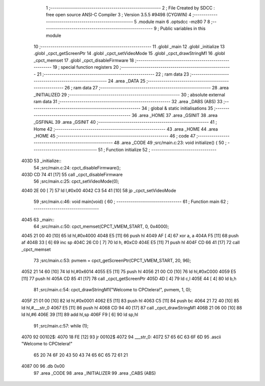                               1 ;--------------------------------------------------------
                              2 ; File Created by SDCC : free open source ANSI-C Compiler
                              3 ; Version 3.5.5 #9498 (CYGWIN)
                              4 ;--------------------------------------------------------
                              5 	.module main
                              6 	.optsdcc -mz80
                              7 	
                              8 ;--------------------------------------------------------
                              9 ; Public variables in this module
                             10 ;--------------------------------------------------------
                             11 	.globl _main
                             12 	.globl _initialize
                             13 	.globl _cpct_getScreenPtr
                             14 	.globl _cpct_setVideoMode
                             15 	.globl _cpct_drawStringM1
                             16 	.globl _cpct_memset
                             17 	.globl _cpct_disableFirmware
                             18 ;--------------------------------------------------------
                             19 ; special function registers
                             20 ;--------------------------------------------------------
                             21 ;--------------------------------------------------------
                             22 ; ram data
                             23 ;--------------------------------------------------------
                             24 	.area _DATA
                             25 ;--------------------------------------------------------
                             26 ; ram data
                             27 ;--------------------------------------------------------
                             28 	.area _INITIALIZED
                             29 ;--------------------------------------------------------
                             30 ; absolute external ram data
                             31 ;--------------------------------------------------------
                             32 	.area _DABS (ABS)
                             33 ;--------------------------------------------------------
                             34 ; global & static initialisations
                             35 ;--------------------------------------------------------
                             36 	.area _HOME
                             37 	.area _GSINIT
                             38 	.area _GSFINAL
                             39 	.area _GSINIT
                             40 ;--------------------------------------------------------
                             41 ; Home
                             42 ;--------------------------------------------------------
                             43 	.area _HOME
                             44 	.area _HOME
                             45 ;--------------------------------------------------------
                             46 ; code
                             47 ;--------------------------------------------------------
                             48 	.area _CODE
                             49 ;src/main.c:23: void initialize() {
                             50 ;	---------------------------------
                             51 ; Function initialize
                             52 ; ---------------------------------
   403D                      53 _initialize::
                             54 ;src/main.c:24: cpct_disableFirmware();
   403D CD 74 41      [17]   55 	call	_cpct_disableFirmware
                             56 ;src/main.c:25: cpct_setVideoMode(0);
   4040 2E 00         [ 7]   57 	ld	l,#0x00
   4042 C3 54 41      [10]   58 	jp  _cpct_setVideoMode
                             59 ;src/main.c:46: void main(void) {
                             60 ;	---------------------------------
                             61 ; Function main
                             62 ; ---------------------------------
   4045                      63 _main::
                             64 ;src/main.c:50: cpct_memset(CPCT_VMEM_START, 0, 0x4000);
   4045 21 00 40      [10]   65 	ld	hl,#0x4000
   4048 E5            [11]   66 	push	hl
   4049 AF            [ 4]   67 	xor	a, a
   404A F5            [11]   68 	push	af
   404B 33            [ 6]   69 	inc	sp
   404C 26 C0         [ 7]   70 	ld	h, #0xC0
   404E E5            [11]   71 	push	hl
   404F CD 66 41      [17]   72 	call	_cpct_memset
                             73 ;src/main.c:53: pvmem = cpct_getScreenPtr(CPCT_VMEM_START, 20, 96);
   4052 21 14 60      [10]   74 	ld	hl,#0x6014
   4055 E5            [11]   75 	push	hl
   4056 21 00 C0      [10]   76 	ld	hl,#0xC000
   4059 E5            [11]   77 	push	hl
   405A CD 85 41      [17]   78 	call	_cpct_getScreenPtr
   405D 4D            [ 4]   79 	ld	c,l
   405E 44            [ 4]   80 	ld	b,h
                             81 ;src/main.c:54: cpct_drawStringM1("Welcome to CPCtelera!", pvmem, 1, 0);
   405F 21 01 00      [10]   82 	ld	hl,#0x0001
   4062 E5            [11]   83 	push	hl
   4063 C5            [11]   84 	push	bc
   4064 21 72 40      [10]   85 	ld	hl,#___str_0
   4067 E5            [11]   86 	push	hl
   4068 CD 94 40      [17]   87 	call	_cpct_drawStringM1
   406B 21 06 00      [10]   88 	ld	hl,#6
   406E 39            [11]   89 	add	hl,sp
   406F F9            [ 6]   90 	ld	sp,hl
                             91 ;src/main.c:57: while (1);
   4070                      92 00102$:
   4070 18 FE         [12]   93 	jr	00102$
   4072                      94 ___str_0:
   4072 57 65 6C 63 6F 6D    95 	.ascii "Welcome to CPCtelera!"
        65 20 74 6F 20 43
        50 43 74 65 6C 65
        72 61 21
   4087 00                   96 	.db 0x00
                             97 	.area _CODE
                             98 	.area _INITIALIZER
                             99 	.area _CABS (ABS)
